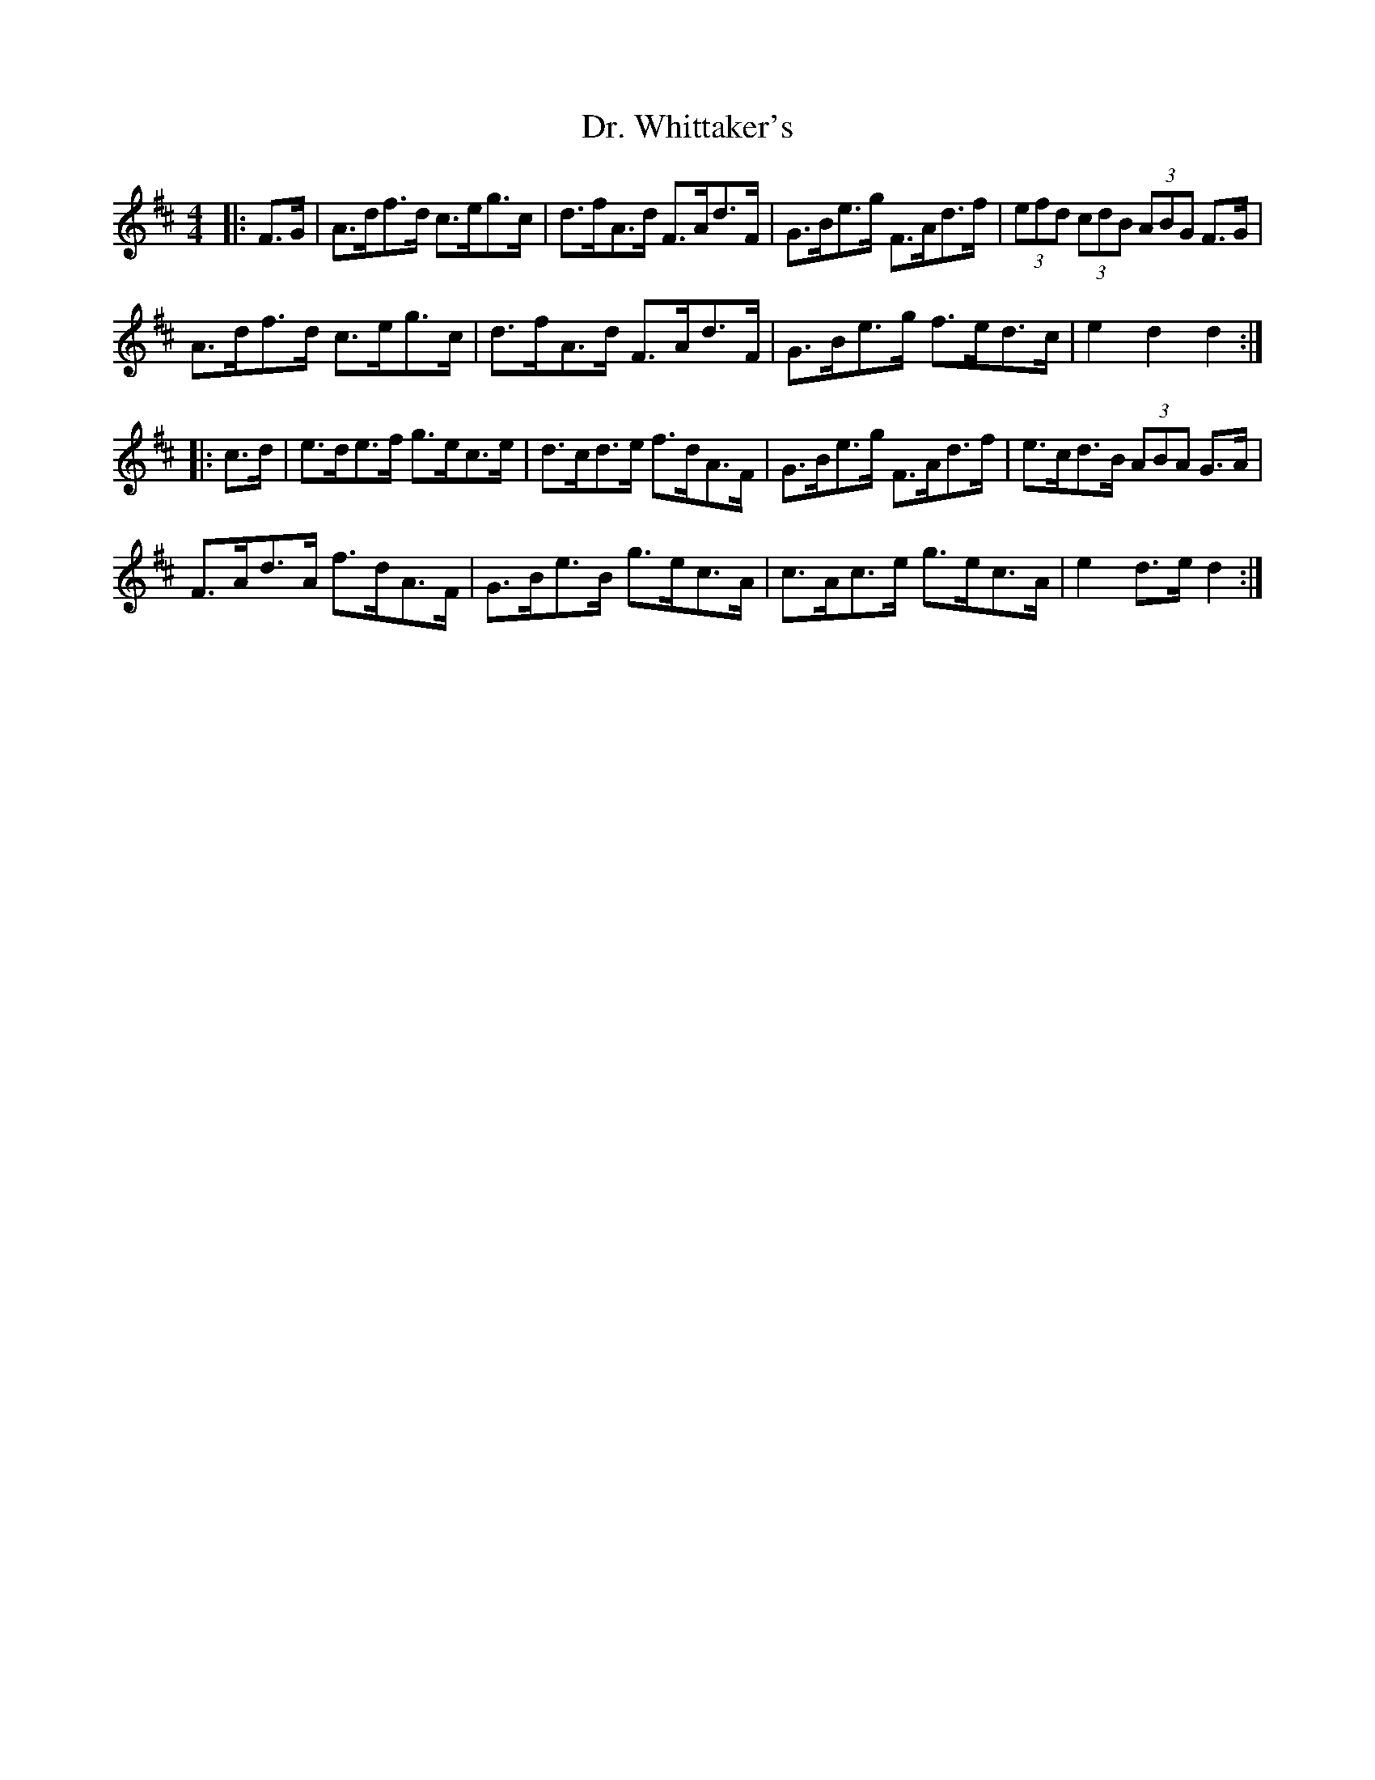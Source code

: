 X: 10779
T: Dr. Whittaker's
R: hornpipe
M: 4/4
K: Dmajor
|:F>G|A>df>d c>eg>c|d>fA>d F>Ad>F|G>Be>g F>Ad>f|(3efd (3cdB (3ABG F>G|
A>df>d c>eg>c|d>fA>d F>Ad>F|G>Be>g f>ed>c|e2 d2 d2:|
|:c>d|e>de>f g>ec>e|d>cd>e f>dA>F|G>Be>g F>Ad>f|e>cd>B (3ABA G>A|
F>Ad>A f>dA>F|G>Be>B g>ec>A|c>Ac>e g>ec>A|e2 d>e d2:|

